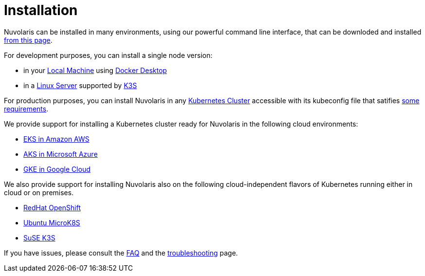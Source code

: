 = Installation

Nuvolaris can be installed in many environments, using our powerful  command line interface, that can be downloded and installed xref:index-nuv.adoc[from this page].

For development purposes, you can install a single node version:

* in your xref:local.adoc[Local Machine] using xref:local-docker.adoc[Docker Desktop] 

* in a xref:server.adoc[Linux Server]  supported by https://docs.k3s.io/installation/requirements[K3S] 

For production purposes, you can install Nuvolaris in any xref:cluster-generic.adoc[Kubernetes Cluster] accessible with its kubeconfig file that satifies  xref:cluster-requirements.adoc[some requirements].

We provide support for installing a  Kubernetes cluster ready for Nuvolaris in the following cloud environments:

* xref:cluster-eks.adoc[EKS in Amazon AWS] 
* xref:cluster-aks.adoc[AKS in Microsoft Azure]
* xref:cluster-gke.adoc[GKE in Google Cloud]

We also provide support for installing Nuvolaris also on the following  cloud-independent flavors of Kubernetes running either in cloud or on premises.

* xref:cluster-osh.adoc[RedHat OpenShift] 
* xref:server-mk8s.adoc[Ubuntu MicroK8S]
* xref:server-k3s.adoc[SuSE K3S]

If you have issues, please consult the xref:faq.adoc[FAQ] and the xref:debug.adoc[troubleshooting] page.
